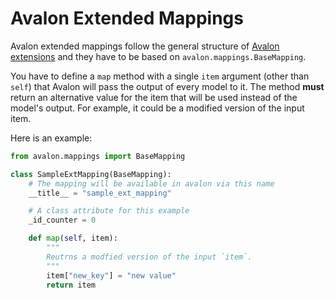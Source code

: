 * Avalon Extended Mappings

Avalon extended mappings follow the general structure of [[../../../EXTENSIONS.org][Avalon
extensions]] and they have to be based on =avalon.mappings.BaseMapping=.

You have to define a =map= method with a single =item= argument (other
than =self=) that Avalon will pass the output of every model to
it. The method *must* return an alternative value for the item that
will be used instead of the model's output. For example, it could be a
modified version of the input item.

Here is an example:

#+begin_src python
  from avalon.mappings import BaseMapping

  class SampleExtMapping(BaseMapping):
      # The mapping will be available in avalon via this name
      __title__ = "sample_ext_mapping"

      # A class attribute for this example
      _id_counter = 0

      def map(self, item):
          """
          Reutrns a modfied version of the input `item`.
          """
          item["new_key"] = "new value"
          return item
#+end_src
